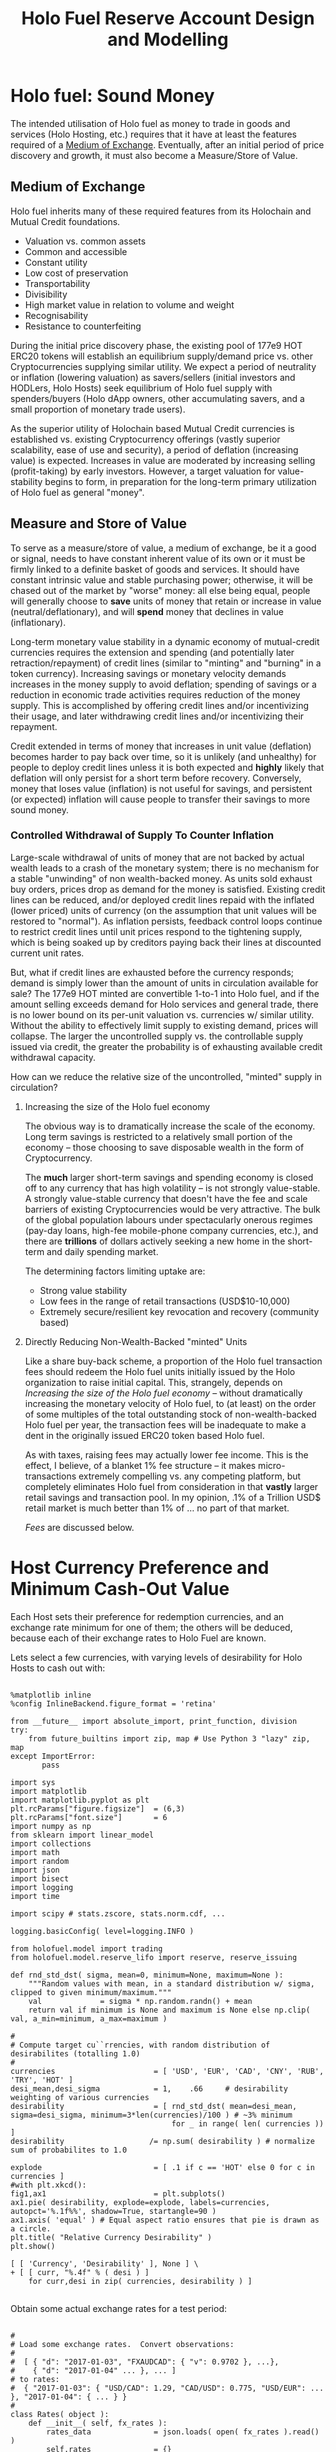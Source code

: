 #+TITLE: Holo Fuel Reserve Account Design and Modelling
#+STARTUP: org-startup-with-inline-images inlineimages
#+OPTIONS: ^:nil # Disable sub/superscripting with bare _; _{...} still works
#+LATEX_HEADER: \usepackage[margin=1.0in]{geometry}

\begin{abstract}

The Holo Reserves are a primary method of purchasing Holo Fuel for Hosting services, and is
available for Hosts only to redeem Holo Fuel for cash in various currencies.  Other Holo Fuel
account holders may buy via the Reserves, and may buy/sell via other exchanges, but the Reserve's
LIFO tranches are available only to Holo Fuel accounts associated with known Holo Hosts, and only
for Holo fuel earned for hosting services.

Holo Fuel credits redeemable on Reserves for Hosting are purchased at a certain cost, and later redeemed
for that same amount by Hosts after these services are delivered.  Therefore, the purchase price must
be palatable for redemption later by at least some Hosts.  Of course, Holo dApp Owners are free to
purchase Holo Fuel on exchanges at lower prices, and Hosts can also cash out via exchanges at
market prices.

The Holo Fuel to currency sale price is also controlled to adjust net currency in/outflows, both to
adjust for changes in relative currency valuation, and to balance the proportion of Reserves in
each currency to match the desired Host cash-out currencies.

Models are proposed to implement a sound foundation of wealth in terms of Holo Hosting services,
savings balances, and healthy monetary velocity in trade transactions for goods and services.  Early
steady deflation (increase in Holo fuel unit value in real terms) will be managed as the scale and
velocity of the Holo fuel economy increases, leading ultimately to an engineered equilibrium value
stability plateau where Holo fuel becomes extremely useful as general "money".

\end{abstract}

* Holo fuel: Sound Money

  The intended utilisation of Holo fuel as money to trade in goods and services (Holo Hosting, etc.)
  requires that it have at least the features required of a [[https://en.wikipedia.org/wiki/Medium_of_exchange][Medium of Exchange]].  Eventually, after
  an initial period of price discovery and growth, it must also become a Measure/Store of Value.

** Medium of Exchange

  Holo fuel inherits many of these required features from its Holochain and Mutual Credit foundations.

  - Valuation vs. common assets
  - Common and accessible
  - Constant utility
  - Low cost of preservation
  - Transportability
  - Divisibility
  - High market value in relation to volume and weight
  - Recognisability
  - Resistance to counterfeiting
    
  During the initial price discovery phase, the existing pool of 177e9 HOT ERC20 tokens will
  establish an equilibrium supply/demand price vs. other Cryptocurrencies supplying similar utility.
  We expect a period of neutrality or inflation (lowering valuation) as savers/sellers (initial
  investors and HODLers, Holo Hosts) seek equilibrium of Holo fuel supply with spenders/buyers (Holo
  dApp owners, other accumulating savers, and a small proportion of monetary trade users).

  As the superior utility of Holochain based Mutual Credit currencies is established vs. existing
  Cryptocurrency offerings (vastly superior scalability, ease of use and security), a period of
  deflation (increasing value) is expected.  Increases in value are moderated by increasing selling
  (profit-taking) by early investors.  However, a target valuation for value-stability begins to
  form, in preparation for the long-term primary utilization of Holo fuel as general "money".

** Measure and Store of Value

  To serve as a measure/store of value, a medium of exchange, be it a good or signal, needs to have
  constant inherent value of its own or it must be firmly linked to a definite basket of goods and
  services.  It should have constant intrinsic value and stable purchasing power; otherwise, it will
  be chased out of the market by "worse" money: all else being equal, people will generally choose
  to *save* units of money that retain or increase in value (neutral/deflationary), and will *spend*
  money that declines in value (inflationary).

  Long-term monetary value stability in a dynamic economy of mutual-credit currencies requires the
  extension and spending (and potentially later retraction/repayment) of credit lines (similar to
  "minting" and "burning" in a token currency).  Increasing savings or monetary velocity demands
  increases in the money supply to avoid deflation; spending of savings or a reduction in economic
  trade activities requires reduction of the money supply.  This is accomplished by offering credit
  lines and/or incentivizing their usage, and later withdrawing credit lines and/or incentivizing
  their repayment.

  Credit extended in terms of money that increases in unit value (deflation) becomes harder to pay
  back over time, so it is unlikely (and unhealthy) for people to deploy credit lines unless it is
  both expected and *highly* likely that deflation will only persist for a short term before
  recovery.  Conversely, money that loses value (inflation) is not useful for savings, and
  persistent (or expected) inflation will cause people to transfer their savings to more sound
  money.

*** Controlled Withdrawal of Supply To Counter Inflation

    Large-scale withdrawal of units of money that are not backed by actual wealth leads to a crash of
    the monetary system; there is no mechanism for a stable "unwinding" of non wealth-backed money.
    As units sold exhaust buy orders, prices drop as demand for the money is satisfied.  Existing
    credit lines can be reduced, and/or deployed credit lines repaid with the inflated (lower priced)
    units of currency (on the assumption that unit values will be restored to "normal").  As inflation
    persists, feedback control loops continue to restrict credit lines until unit prices respond to
    the tightening supply, which is being soaked up by creditors paying back their lines at discounted
    current unit rates.
    
    But, what if credit lines are exhausted before the currency responds; demand is simply lower than
    the amount of units in circulation available for sale?  The 177e9 HOT minted are convertible
    1-to-1 into Holo fuel, and if the amount selling exceeds demand for Holo services and general
    trade, there is no lower bound on its per-unit valuation vs. currencies w/ similar utility.
    Without the ability to effectively limit supply to existing demand, prices will collapse.  The
    larger the uncontrolled supply vs. the controllable supply issued via credit, the greater the
    probability is of exhausting available credit withdrawal capacity.
    
    How can we reduce the relative size of the uncontrolled, "minted" supply in circulation?

**** Increasing the size of the Holo fuel economy

     The obvious way is to dramatically increase the scale of the economy.  Long term savings is
     restricted to a relatively small portion of the economy -- those choosing to save disposable
     wealth in the form of Cryptocurrency.
     
     The *much* larger short-term savings and spending economy is closed off to any currency that
     has high volatility -- is not strongly value-stable.  A strongly value-stable currency that
     doesn't have the fee and scale barriers of existing Cryptocurrencies would be very attractive.
     The bulk of the global population labours under spectacularly onerous regimes (pay-day loans,
     high-fee mobile-phone company currencies, etc.), and there are *trillions* of dollars actively
     seeking a new home in the short-term and daily spending market.

     The determining factors limiting uptake are:
     - Strong value stability
     - Low fees in the range of retail transactions (USD$10-10,000)
     - Extremely secure/resilient key revocation and recovery (community based)

**** Directly Reducing Non-Wealth-Backed "minted" Units

     Like a share buy-back scheme, a proportion of the Holo fuel transaction fees should redeem the
     Holo fuel units initially issued by the Holo organization to raise initial capital.  This,
     strangely, depends on [[Increasing the size of the Holo fuel economy]] -- without dramatically
     increasing the monetary velocity of Holo fuel, to (at least) on the order of some multiples of
     the total outstanding stock of non-wealth-backed Holo fuel per year, the transaction fees will
     be inadequate to make a dent in the originally issued ERC20 token based Holo fuel.

     As with taxes, raising fees may actually lower fee income.  This is the effect, I believe, of a
     blanket 1% fee structure -- it makes micro-transactions extremely compelling vs. any competing
     platform, but completely eliminates Holo fuel from consideration in that *vastly* larger retail
     savings and transaction pool.  In my opinion, .1% of a Trillion USD$ retail market is much
     better than 1% of ... no part of that market.

     [[Fees][Fees]] are discussed below.

* Host Currency Preference and Minimum Cash-Out Value

  Each Host sets their preference for redemption currencies, and an exchange rate minimum for
  one of them; the others will be deduced, because each of their exchange rates to Holo Fuel
  are known.

  Lets select a few currencies, with varying levels of desirability for Holo Hosts to cash out with:

  #+LATEX: {\scriptsize
  #+BEGIN_SRC ipython :session :file images/currency-pie.png :exports both :results raw drawer

%matplotlib inline
%config InlineBackend.figure_format = 'retina'

from __future__ import absolute_import, print_function, division
try:
    from future_builtins import zip, map # Use Python 3 "lazy" zip, map
except ImportError:
       pass

import sys
import matplotlib
import matplotlib.pyplot as plt
plt.rcParams["figure.figsize"]  = (6,3)
plt.rcParams["font.size"]       = 6
import numpy as np
from sklearn import linear_model
import collections
import math
import random
import json
import bisect
import logging
import time

import scipy # stats.zscore, stats.norm.cdf, ...

logging.basicConfig( level=logging.INFO )

from holofuel.model import trading
from holofuel.model.reserve_lifo import reserve, reserve_issuing

def rnd_std_dst( sigma, mean=0, minimum=None, maximum=None ):
    """Random values with mean, in a standard distribution w/ sigma, clipped to given minimum/maximum."""
    val             = sigma * np.random.randn() + mean
    return val if minimum is None and maximum is None else np.clip( val, a_min=minimum, a_max=maximum )

# 
# Compute target cu``rrencies, with random distribution of desirabilites (totalling 1.0)
# 
currencies                      = [ 'USD', 'EUR', 'CAD', 'CNY', 'RUB', 'TRY', 'HOT' ]
desi_mean,desi_sigma            = 1,    .66     # desirability weighting of various currencies
desirability                    = [ rnd_std_dst( mean=desi_mean, sigma=desi_sigma, minimum=3*len(currencies)/100 ) # ~3% minimum
                                    for _ in range( len( currencies )) ]
desirability                   /= np.sum( desirability ) # normalize sum of probabilites to 1.0

explode                         = [ .1 if c == 'HOT' else 0 for c in currencies ]
#with plt.xkcd():
fig1,ax1                        = plt.subplots()
ax1.pie( desirability, explode=explode, labels=currencies, autopct='%.1f%%', shadow=True, startangle=90 )
ax1.axis( 'equal' ) # Equal aspect ratio ensures that pie is drawn as a circle.
plt.title( "Relative Currency Desirability" )
plt.show()

[ [ 'Currency', 'Desirability' ], None ] \
+ [ [ curr, "%.4f" % ( desi ) ]
    for curr,desi in zip( currencies, desirability ) ]

  #+END_SRC
  #+RESULTS:
  :RESULTS:
  [[file:images/currency-pie.png]]
  :END:
  #+LATEX: }

  Obtain some actual exchange rates for a test period:

  #+LATEX: {\scriptsize
  #+BEGIN_SRC ipython :session :exports both :results raw drawer

# 
# Load some exchange rates.  Convert observations:
#  
#  [ { "d": "2017-01-03", "FXAUDCAD": { "v": 0.9702 }, ...},
#    { "d": "2017-01-04" ... }, ... ]
# to rates:
#  { "2017-01-03": { "USD/CAD": 1.29, "CAD/USD": 0.775, "USD/EUR": ... }, "2017-01-04": { ... } }
# 
class Rates( object ):
    def __init__( self, fx_rates ):
        rates_data              = json.loads( open( fx_rates ).read() )
        self.rates              = {}
        for rec in rates_data['observations']: 
            d = self.rates[rec["d"]] \
                                = {}
            for c1 in currencies:
                if c1 != 'CAD' and 'FX'+c1+'CAD' not in rec:
                    continue
                for c2 in set( currencies ) - set([c1]):
                    if c2 != 'CAD' and 'FX'+c2+'CAD' not in rec:
                        continue
                    tocad       = 1 if c1 == 'CAD' else rec['FX'+c1+'CAD']['v'] # eg. FXUSDCAD: 1.3
                    frcad       = 1 if c2 == 'CAD' else rec['FX'+c2+'CAD']['v'] # eg. FXEURCAD: 1.47
                    d[c1+'/'+c2]= tocad / frcad                                 # ==>  USD/EUR: 0.884
        self.days               = sorted( self.rates.keys() )
        #print( json.dumps( rates[self.days[0]], indent=4 ))

    def exchange( self, day, fr, to ): # "2017-01-17", 'EUR', 'USD'
        """Finds the exchange rate for a day near to the given YYYY-MM-DD"""
        if fr == to:
            return 1.0
        i                       = bisect.bisect_left( self.days, day )
        if i >= len( self.days ):
            i                  -= 1
        #print( json.dumps( self.rates[self.days[i]], indent=4 ))
        try:
            return self.rates[self.days[i]][fr+'/'+to]
        except:
            return math.nan

rates                           = Rates( "static/data/FX_RATES_DAILY-sd-2017-01-03.json" )

[ [ 'Day', 'From', 'To', 'Exchange' ],  None ] \
+ [ [ d, fr, to, "%5.3f" % ( rates.exchange( d, fr, to ) ) ]
    for d in [ '2017-01-04', '2018-09-20' ]
    for fr,to in [['EUR','USD'],['USD','EUR'],['CAD','EUR'],['CAD','USD']] ]

  #+END_SRC
  #+RESULTS:
  :RESULTS:
  |        Day | From | To  | Exchange |
  |------------+------+-----+----------|
  | 2017-01-04 | EUR  | USD |    1.046 |
  | 2017-01-04 | USD  | EUR |    0.956 |
  | 2017-01-04 | CAD  | EUR |    0.718 |
  | 2017-01-04 | CAD  | USD |    0.751 |
  | 2018-09-20 | EUR  | USD |    1.176 |
  | 2018-09-20 | USD  | EUR |    0.850 |
  | 2018-09-20 | CAD  | EUR |    0.659 |
  | 2018-09-20 | CAD  | USD |    0.775 |
  :END:
  #+LATEX: }

  Each Host can specify 0 or more preferred redemption currencies and rates.  Only 1 target Fiat
  currency rate is allowed, because the exchange rates between currencies are deduced by the
  inflow/outflow equilibrium through the Reserve accounts.  Until HOT floats, no exchange rate is
  supported; it is fixed at 1 HOT == 1 Holo Fuel.

  #+LATEX: {\scriptsize
  #+BEGIN_SRC ipython :session :exports both :results raw drawer

class Host( trading.agent ):

    capacity_multiplier		= 1				# change to alter all Host's .cores/.capacity

    def __init__( self, redemption,
            quanta = 1 * trading.hour,
	    cores = 1000,					# Represents this many host-cores
	    capacity_mean = 1.0, capacity_sigma = 0.2,		# 'holo' host-month capacity
            **kwds ):
        """Support 0 or 1 specified exchange rate, deducing all others.  Filter out currencies not desired
        (target rate is Falsey). 

        redemption: {
            "CAD": .50,
            "USD": True,
            "CNY": False, # Filtered out
            "EUR": True,
            "HOT": True
        }

        """
        super( Host, self ).__init__( quanta=quanta, **kwds )
        self.redemption         = { c: redemption[c]
                                    for c in redemption
                                    if redemption[c] }

        assert 0 <= sum( type( r ) in (int,float) for c,r in self.redemption.items() ) <= 1, \
            "A maximum of one target redemption is allowed; %s supplied" % (
                ', '.join( '%s: %f' % ( c, r )
                           for c,r in self.redemption.items()
                           if type( r ) in (int,float) ))

        self._cores		= cores
        self.capacity_mean	= capacity_mean
	self.capacity_sigma	= capacity_sigma
        self._capacity		= rnd_std_dst( mean=self.capacity_mean, sigma=self.capacity_sigma, minimum=0 )

    @property
    def capacity( self ):
        return self._capacity * self.capacity_multiplier

    @property
    def cores( self ):
        return self._cores * self.capacity_multiplier

    def redemption_rate( self, day, curr ):
        """Computes the target redemption rate in the specified currency, or Falsey (0/None/False) if not
        desired.  If a currency is desired, but no minimum cash-out rate is specified (indicating
        that "market" rates are desired), returns True."""
        if curr not in self.redemption:
            return False
        if curr == 'HOT':
            return 1.0
        # find a specified currency w/ a minimum rate specified
        for curr_exch,rate_min in self.redemption.items():
            if type( rate_min ) is not bool: # could be int,float, a numpy type
                # An exchange rate minimum was specified!  Compute the target currency's rate vs. that
                # rate using that day's (in "YYYY-MM-DD") exchange rate.  For example, if the exch ==
                # 'USD' and the target is (say) rate == 0.50, and we're asking for 'CAD' and the day's
                # exchange rate is 1.29, we'll return 0.50 * 1.20 == 0.645
                rate_exch               = rates.exchange( day, fr=curr_exch, to=curr )
                rate_redeem             = rate_min * rate_exch
                if math.isnan( rate_exch ) or math.isnan( rate_redeem ):
                    print( "For %s on %s, minimum: %s, %s/%s exchange rate: %s" % (
                        curr, day, rate_min, curr_exch, curr, rate_exch ))
                return rate_redeem
        # No target currency w/ minimum rate: "market" rates are desired
        return True

# 
# Compute a number of Host w/ varying numbers of desired currencies and target exchange rates
# 
host_count                      = 25
rate_mean,rate_sigma            = 0.50, 0.25    # variance in minimum rates of exchange (CAD)
curr_mean,curr_sigma            = 3,    2       # number of currencies selected
hosts                           = []

for h in range( host_count ):
    # select between 0 and all currencies as candidates for redemption, with the random choice of each
    # currency weighted by its relative desirability
    curr_cnt                    = max( 0, min( len( currencies ), int( rnd_std_dst( mean=curr_mean, sigma=curr_sigma ))))
    redemption                  = { curr: True 
                                    for curr in np.random.choice( a=currencies, size=curr_cnt, replace=False, p=desirability ) }
    # Choose an exchange rate for one Fiat currency (in CAD$ terms) 
    fiat                        = set( redemption ) - set( [ 'HOT' ] )
    rate_num                    = 1
    rate_cad                    = rnd_std_dst( mean=rate_mean, sigma=rate_sigma, minimum=0 ) # may be 0 ==> no desired rate ("market")

    if fiat and rate_cad:
        for curr in np.random.choice( a=list( fiat ), size=min( rate_num, len( fiat )), replace=False ):
            redemption[curr]    = rate_cad * rates.exchange( rates.days[0], 'CAD', curr )
    hosts.append( Host( identity = "Host {}".format( h ), redemption = redemption ))
    print( "CAD exch: %6.4f, target Fiat %r == %r %s; Holdings: %r" % (
        rate_cad, fiat, hosts[-1].redemption, "" if rate_cad else "==> market rates",
	hosts[-1].assets ))


# 
# See if we can recover a median, mean and std.dev. for each cash-out currency.
# 
def currency_statistics( hosts, day, curr ):
    """For a currency 'curr' on a day, compute the Hosts desiring that currency, and the statistical
    distribution of their cash-out minimum.

    """
    curr_stats                  = {}
    # Ignore bad, Falsey (False/0 == not desired), or -'ve (invalid) exchange rates
    sel                         = []
    for h in hosts:
        r                       = h.redemption_rate( day, curr )
        if not math.isnan( r ) and r and r > 0:
            sel.append( r )
    if not sel:
        return curr_stats # leave empty (Falsey) if no cash-out currencies selected
    curr_stats['selected']      = sel # contains desired exch. rate, or True (for "market")
    curr_stats['minimums']      = sorted( x for x in sel if type( x ) is not bool )
    mins_cnt                    = len( curr_stats['minimums'] )
    curr_stats['median']        = curr_stats['minimums'][mins_cnt // 2] if mins_cnt else None
    curr_stats['mean']          = np.mean( curr_stats['minimums'] ) if mins_cnt else None
    curr_stats['sd']            = np.std( curr_stats['minimums'] ) if mins_cnt else None
    return curr_stats

stats                           = {}
for curr in currencies:
    stats[curr]                 = currency_statistics( hosts, rates.days[0], curr )
    #print( curr + ': ' + ', '.join( "%7.4f" % r for r in stats[curr]['minimums'] ))

[ [ '', '', '%r/ea +/-%r' % ( curr_mean, curr_sigma ), 'Rate' ],
  [ 'Currency', '% Weight', '% Selected', 'Mean', 'Median', 'Std.Dev' ],
  None ] \
+ [ [ curr, 
      "%.1f" % ( desi * 100 ),   
      len( stats[curr]['minimums'] ) * 100.0 / host_count,
      "%.4f" % ( stats[curr]['mean'] or 0 ), 
      "%.4f" % ( stats[curr]['median'] or 0 ),
      "%.4f" % ( stats[curr]['sd'] or 0 ) ]
    for curr,desi in zip( currencies, desirability ) ]

  #+END_SRC
  #+RESULTS:
  :RESULTS:
  |          |          |  3/ea +/-2 |    Rate |         |         |
  | Currency | % Weight | % Selected |    Mean |  Median | Std.Dev |
  |----------+----------+------------+---------+---------+---------|
  | USD      |     15.2 |       40.0 |  0.4028 |  0.4573 |  0.1303 |
  | EUR      |     26.2 |       52.0 |  0.3683 |  0.4123 |  0.1488 |
  | CAD      |     23.1 |       68.0 |  0.5260 |  0.5761 |  0.1952 |
  | CNY      |      4.9 |       32.0 |  3.0453 |  3.3657 |  1.0281 |
  | RUB      |      4.9 |       12.0 | 14.1754 | 15.0029 |  4.5034 |
  | TRY      |     20.7 |       64.0 |  1.3455 |  1.5028 |  0.4430 |
  | HOT      |      4.9 |       12.0 |  1.0000 |  1.0000 |  0.0000 |
  :END:
  #+LATEX: }


** Host Auto-pilot Pricing

   A Host can specify rates to charge for its various computational resources, in Holo Fuel, or it
   can set "auto-pilot" pricing.  The lower the pricing, the higher the expected utilization of the
   resource vs. the median Host.

   Each Host competes for traffic against other Hosts serving the same Holochain hApp.  From time to
   time, the Holo service polls the Hosts capable of serving an hApp, and groups them into tranches
   of comparable quality based on price.  A proportion of the hApp's traffic will be assigned to
   each tranche; more to lower-priced tranches, less to the more costly.

   Thus, over time the Hosts' pricing decisions will be reflected in the average utilization for the
   resource.  This could be computed over days, not hours, to account for cyclical (day/night)
   shifts in utilization.  Or, it could be computed on a shorter cycle such as every 10 minutes, to
   allow the auto-pilot to be used to adjust utilization more promptly.

   To support real-time utilization modulation, for example increasing the price of Network
   bandwidth to reduce utilization when the owner is using a streaming video services like Netflix,
   would also require the Holo system supporting the hApp to poll its Host resources for
   pricing more rapidly; at the Nyquist rate; 2x the frequency of change of the signal.

   Each Host sets its own pricing using its own resource utilization PID loop.  These new prices
   must be scanned from public DHT entries at 2x the rate at which the Holo system wishes to respond
   to Host rate changes.  Previous Host resource pricing persists until it is scanned and
   re-tranched w/ its new pricing.  A cycle of minutes may not be inappropriate for this, and may
   also be considered part of the Host "liveness" testing.

*** Increasing hApp Hosting Prices Attracts New Hosts

    As a Host wishing to maximize revenue per unit of Compute, I want to host hApps that pay well.
    Each Holo hApp knows what its median and average hosting utilization and prices have been across
    all resources, and this information is published; both facts are necessary to intelligently
    select hApps that fit the desired resource and income profile of the Host.

    Hosts will survey the hApps available from time to time, disabling and eventually ejecting
    low-paying (probably over-provisioned) hApps in favour of higher-paying (possibly
    under-provisioned) ones.  This eventually frees up the storage and other resources used by the
    old hApp; once the Host is no longer represented in the hApps tranches, it can power down and
    delete the hApps' resources.

    Each hApp uses various resources (eg. Network bandwidth, CPU power, RAM, Storage) at differing
    rates.  One or more hApps will be ejected only if the replacement hApp(s) fill all of the
    available Host resources more profitably than the old set.

    Equilibrium is reached when hApps are provisioned across the Hosting network with all Hosts'
    resource utilization more or less level (eg. a High CPU Low Storage hApp, next to a Low CPU High
    Storage hApp), and the median resource cost more or less equal for each hApp, proportional to
    its average utilization.  For example, given two roughly equivalent hApps, one with 100x more
    client utilization than the other; the Holo Host pricing system should ensure that roughly 100x
    more Hosts are hosting the hApp, and that the aggregate Hosting costs to the larger hApp owner
    are about 100x the costs of the lesser hApp.

*** hApp/Host Auto-pilot Feedback

    If an hApp owner is aware of cyclicality or spikes in its utilization (eg. just before launching
    an advertising campaign), the owner can even pre-allocate increased resources by temporarily
    increasing its own hApp Holo service auto-pilot pricing to a higher tier.  This increases the
    amount it is willing to pay for hosting, putting it into contention for installation by Hosts
    with "hi" (premium) auto-pilot pricing.  When the spike actually hits, the hApp owner can
    restore its own pricing auto-pilot to the normal tier, letting regular Holo price-based
    levelling distribute the hApp appropriately for the new load.
    
** Modelling Holo hApp/Host Auto-pilot Pricing

   The goal of Holo hApp and Host Auto-pilot pricing is to allow both hApp owners and Hosts to
   achieve equilibrium pricing within a budget they can afford.

   Holo hApp owners have clients to serve, and require Host resources within a certain budget.
   Hosts have resources to sell, and want to make the most money by hosting the hApps paying the
   most for those resources.

*** Holo hApp Host Tranching

    A core tenet of Holochain applications is that their state is stored privately in a local chain,
    and publicly in an eventually consistent DHT.  So, in theory, any "read only" client request
    accessing public data can be served by any Host.  The application using Holochain must be
    resilient to the eventually consistent nature of the underlying datastore.  Much of Holo's
    activity will, however, be the establishment of Holochain proxy instances, which are capable of
    storing/updating a local chain on behalf of a (web-based) user (the identity's signing keys are
    held by the client; communication encryption keys are held by the proxies).

    The Hosts to provide these services are chosen pseudorandomly from pools of Hosts of like
    performance and cost, called tranches.  The probability of getting any Host is proportional to
    its desirability (cheapest highest performing hosts first).  In aggregate, the average price
    paid per request is intended to be near the "median" price/performance; a mix of high/low priced
    and high/low performing Hosts is used.  The tranches are dynamically updated based on analysis
    of the actual request performance and current Host pricing.  The mix of Hosts used to service
    requests is adjusted dynamically based on the hApp owner's current Hosting cost targets; a hApp
    currently targeting below-market *discount* Hosting costs will get a mixture of Hosts averaging
    that lower target cost (ie. few *premium* priced Hosts, more *discount* and *market* priced
    Hosts.)

    Each set of tranches is an N-dimensional grid of buckets, with axes denominated in the various
    ratings for the feature.  The 'holo' commodity is simple; a single axis based on transaction
    response time, as computed by Holo's interfaces on the Host.  These buckets are at standard
    deviation boundaries in the measured data, which is assumed to be more or less normally
    distributed.

    #+CAPTION: Standard Deviation
    #+NAME: Standard Deviation
    [[./images/normal-distribution-large.png]]

    The 5 buckets on the "performance" axis contain Hosts which fall in the standard deviation
    groups vs. the median response time.  The 5 buckets on the Holo Host "pricing" axis are selected
    by each Hosts' dynamically adjusted pricing.  The lowest performing $<-2\sigma$ (*bulk* 2%) are
    not used for serving real-time requests, until their response times to bulk requests moves them
    out of the =lo lo= group.  The 2% *peak* nodes can be reserved for the most performance sensitive
    requests (eg. CDN like activities).  The lowest priced 2% of Hosts are reserved for qualifying
    "charity" hApps (eg. Wikipedia-likes, etc.), and the highest priced 2% of Hosts are eliminated
    from consideration; these Hosts would skew the pricing to wildly to include in the tranche
    (eg. manually-priced Hosts demanding USD$1m per unit of resources)

 | Performance >> |                           | 2% bulk          | 28% slow                 | 40% median                | 28% fast                 | 2% peak     |
 | v Price v      | Std.Dev.                  | $<-2\sigma$      | $-2\sigma$ - $-.5\sigma$ | $-.5\sigma$ - $+.5\sigma$ | $+.5\sigma$ - $+2\sigma$ | $>+2\sigma$ |
 |----------------+---------------------------+------------------+--------------------------+---------------------------+--------------------------+-------------|
 | 2% free        | $<-2\sigma$               | ?                |                          |                           |                          |             |
 | 28% discount   | $-2\sigma$ - $-.5\sigma$  | "background"     | some requests            | most requests             | some requests            | CDN, web    |
 | 40% market     | $-.5\sigma$ - $+.5\sigma$ | API requests     |                          | some requests             |                          | proxies,    |
 | 28% premium    | $+.5\sigma$ - $+2\sigma$  | (none; ignored?) | very few                 | few request               | very few                 | relay, etc. |
 | 2% over        | $>+2\sigma$               | ?                |                          |                           |                          |             |

    This arrangement leads to a cooperative feedback loop, allowing both Holo hApps and Hosts to
    dynamically adjust their pricing:

    - A *premium* Host modulates its prices to keep its utilization in a low band, a *discount* Host
      does so to keep its utilization high.  This causes the Holo hApp administration DNA to collect
      this information from time to time recompute price statistics and standard deviations, and
      move it directly between *discount*, ..., *premium* tranches in its performance band.
      - Eventually (as its performance reflects its changed utilization), the Holo hApp manager will
        also migrate it between *bulk*, *slow*, *median*, *fast* and *peak* performance tranches.
    - A *discount* hApp adjusts its cost targets to keep its performance in the lower acceptable
      range, the *premium* hApp adjusts to keep performance in the higher end of the band.  It
      selects random Hosts from various tranches with varying probabilites to achieve its target
      average Hosting cost.
      - If costs escalate due to overall increasing Hosting costs, its pool of credit supports less
        runtime.  The owner should be informed that they may want to drop to a lower cost target
        (eg. from *market* to *discount*) to stretch out its hosting account, or put more money in.

    Overall, the process of deploying an hApp:

    - Holo Host installs the hApp, identifies itself to the hApp manager
    - hApp Manager adds it to the lowest performing (probably cheapest) tranche in each resource category
    - Holo begins sending requests, collecting signed service logs
    - The Host performance tranches are recomputed based on service log resource utilization and response timing
      - Each service response carries the total used Hosts wall-clock duration (units of Holo) and
        CPU seconds, plus the total (hourly exponential moving average) Storage, RAM and Network
        utilization and total wall-clock duration of requests served. This allows us to assign a fraction of
        the total hApp resource utilization to this request, and deduce a price
      - The cost tranche boundaries are recomputed from the latest set of new Host pricing data
        collected from ongoing DHT scans of all Hosts, and the Hosts are distributed into their new
        tranches on the cost axis.
    - Prices paid per avg. request increase as Hosts move to higher cost tranches, and/or the standard
      deviation "boundaries" change and the average price in the target tranches increases.
      - The hApp manager warns the owner of significant changes in hosting costs, so they can adjust
        their preferred cost settings.

*** Variables Affecting Client, hApp, Host and Reserve Interaction

    We will simulate a tranche of Hosts selling Holo hosting by the hour.  A certain amount of Holo
    fuel is defined as purchasing a defined basket of the median Holo computational commodities and
    capabilities required to host a small hApp for 1 month.

    The value of Holo fuel in terms of both its defined commodity basket, and its exchange rate to
    other currencies is going to float to begin with.  In addition, its USD$/fuel bid/ask on the
    Reserve will also fluctuate, within bounds set by the Hosts in the cash-out prices and
    preferences.

    So, what determines the value of a unit of Holo fuel?  Existing cryptocurrencies have little to
    offer except for Utility vs. existing Fiat currencies, and have acquired a market value of about
    USD$224 billion.  Something is attractive about the Holo fuel story, and it is already ranked
    about the 50th of all available cryptocurrencies, and 3rd in buy vs. sell interest.  What
    factors influence its long term valuation, and what can we do to control them?

**** Security

     Without security, nothing else matters.  The Holo DPKI approach is compelling vs. existing "Wallets".

     - Aggregation of multiple accounts under a single identity
     - Key revocation/replacement
     - Recovery from a quorum of secrets distributed to trusted parties or secured separately

**** Utility

     Unless there is significant improved Utility vs. existing Fiat/Cryptocurrency options, there is
     little incentive to use Holo fuel.
     
     - Scalability, essentially without bound.
     - Capability to implement full featured distributed applications vs. simple smart contracts

**** Fees

     If fees are high vs. even inferior existing options, uptake will be limited.  Since Holo fuel
     has no scalability limits and little centralized overhead, there is little actual
     per-transaction infrastructure cost, at scale.  The fees should be maximized, however, to allow
     funding of expansion to supplant inferior currencies and maximize human benefit.  What fee
     structure is likely to maximize short- and long-term fee income?

     - A 1% fee for microtransactions is excellent, and completely out of reach for competing system
     - For larger transactions, it is wildly overpriced vs. all competing services (except credit
       cards, pay-day loans, etc.)
     - For inter-account transfers, it eliminates essentially all account maintenance activities
       (eg. banking)

     Capping transaction fees and a sliding scale would address these issues.  These should be tuned
     over time to maximize income and remain competitive:

     |  Fee | Tx Size       | Cap        | Transaction Type                                |
     |------+---------------+------------+-------------------------------------------------|
     |   0% | all           | 0          | Transfers between accounts within DPKI identity |
     |   1% | < ~USD$10     | ~USD$0.01  | Microtransaction and small retail               |
     |  .1% | < ~USD$10,000 | ~USD$1     | Typical consumer retail transactions            |
     | .01% | >=~USD$10,000 | ~USD$1,000 | Large transactions                              |

     Existing Fiat payment systems (eg. Credit/Debit cards, cheques, bank accounts, etc.) and global
     consensus Cryptocurrency systems cannot do microtransactions or small retail at all, let alone
     at a competitive cost.  Gaining access to the *huge* microtransaction and small retail space is
     critical to the uptake of Holo fuel, and capping the fees at ~USD$0.01 (1 cent) the Holo fuel
     equivalent of < ~USD$10.00 purchases will be acceptable, and will cover the vast majority of
     transactions.  The only transactions that will produce reduced Holo system fees are those
     between ~USD$1.00-10.00.  Instead of the USD$.10 fee, we Holo would earn USD$0.01.
     These transactions are in the gray area where existing Cryptocurrencies have similar fees on
     this scale of transactions; this cap would establish Holo fuel as a clear winner against
     existing Cryptocurrencies, and every Fiat currency payment processing system.

     Transactions between ~USD$10-$10,000.00 are the bulk of normal consumer retail
     transactions.  Most importantly, these are the short-term savings stock and day-to-day retail
     flow of money; by far the largest pool of savings and monetary velocity.

     A fee of 1% on these purchases would be considered onerous vs. virtually any other payment
     system.  Presently, retailers do bear significant losses due to fees on these transactions in
     Fiat currencies -- but this is largely hidden from consumers by contractually enforced (and
     craftily mandated) bundling of these fees into overall retail sales overheads.

     This is also the range where existing cryptocurrencies excel; the fees are much lower than for
     Fiat systems.  For Holo fuel, consumers would not be happy paying a USD$10 direct fee (1%) on a
     USD$1,000 bicycle, or an extra USD$100 on a used car purchase, and it materially would affect
     usage of Holo fuel for general retail purchases of all sizes.  By limiting the fees at .1% on
     USD$10-$1,000 (fees of USD$0.01-$1.00), and capping USD$1,000-$10,000 to a max. USD$1.00 fee,
     the fee ceases to be a negative psychological factor in these purchases; Holo fuel will be the
     lowest cost option available for retail level savings and transactions.
     
     The losses due to this fee/cap are likely to be negligible, since Holo fuel would not have been
     competitive for these transactions anyway, and would not likely have been used.  Now, Holo
     gains additional revenue that it would not have otherwise earned, even though the rate is lower
     than for micro/small transactions.

     For large transactions, once again cryptocurrency excels.  However, businesses would likely
     find a .1% fee on *all* their earnings significant; A business that earns USD$1,000,000/yr
     would bear an additional USD$1,000 expense due to accepting Holo fuel.  This would be
     noticeable to accountants and business owners, and would affect uptake negatively.  By limiting
     this to .01% and capping fees at USD$1,000, the fees on USD$10,000-10,000,000 would be
     USD$1-1,000 on large transactions; roughly the cost in annual fees for a business bank account.
     This would ameliorate any objections to Holo fuel uptake at the boardroom level.  Once again, a
     1% or .1% fee would be a non-starter, so any losses in fee income to Holo are imaginary.

     Finally, since Holo fuel and the Holo Reserve ecosystem need to be able to identify accounts
     belonging to Holo Host DPKI identities in order to authorize access to Reserves, the
     infrastructure must be built to identify that accounts are "related" to eachother under the
     same identity.  Paying fees on transfers between accounts should be eliminated, in order to
     remove any psychological barriers to uptake resulting from seemingly unnecessary fees being
     charged just to organize money between personal or business accounts.  Freeing up the Holo fuel
     users to feel good about organizing their funds is a critical determinant of uptake, and any
     perceived Holo fee losses once again are illusory; the money is going to eventually be spent,
     and would (otherwise) just sit uncomfortably in fewer accounts.

     In summary: 1% fees are fine, so long as caps and lower fee are established and larger
     transactions.  Holo can't earn *any* fees on transactions that never occur; and alienating all
     users of retail, business and large-scale transactions is a recipe for failure; Holo fuel will
     forever be relegated to microtransactions in the strictly limited economy of Holo, instead of
     taking its rightful place as a linchpin currency of trade and commerce.

**** Units circulating

     Currency units available to buy/sell in trades define the value of the currency, in terms of
     external benchmarks.  This is the sum of all units created by all credit lines (including the
     initial 177e9 HOT issued by Holo, plus all Reserves and other credit lines), minus the units
     kept in savings (positive balances and un-deployed credit lines).  Units of Holo fuel are
     circulated in trade for goods and services, on various Exchanges, etc..  Some holders of these
     units will be seeking to trade them on various Reserves.

     If there are 1M units of currency available on the market at an "ask" price of USD$1, and
     ~USD$1M of trade into the currency to execute, exactly 1M of units will be purchased by
     potential trade buyers, exchanged for the USD$1M of goods; the unit value of the currency is in
     equilibrium at an exchange rate of USD$1/unit.  On the other hand, if there are 1010101 units
     of currency available at an "ask" of USD$0.99, and 1 unit available at an "ask" of USD$1.00,
     then the trade buyer would purchase the 1010101 units to satisfy their USD$1M trade requirements,
     leaving the current "ask" price at USD$1.00; the currency is now in equilibrium at an exchange
     rate of USD$1.00/unit.

**** Units Issued by Credit

     Until the value of Holo fuel nears its value-stability target, it makes no financial sense for
     anyone to issue or use credit.  Unless you believe you can *deploy* the credit at a rate of
     return greater than the expected future deflation rate of the currency, you are going to lose
     money on the investment.  This is the inverse of the card Fiat currency holders are usually
     dealt: under inflation, it makes no sense to *save* in units of the currency, unless you know
     you can deploy the currency (eg. deposit at interest) at a rate of return the exceeds the
     inflation rate.

     So, until that point, while Holo fuel is floating and generally deflationary (trade in the
     currency is increasing over time), neither Holo (via Reserve issuance) nor the Hosts (via
     Credit lines) should issue Holo fuel.  Once the market value reaches the plateau where Hosts
     are willing to redeem their earned Holo fuel for various Fiat currencies, Holo Reserves can
     begin to sell Holo fuel at that price for Fiat, and simultaneously redeem Holo fuel for that
     Fiat currency, on a LIFO basis.  If Holo gets stuck with Fiat currency in the Reserve at a rate
     Hosts are no longer willing to accept, it may form a blockage to older an more desirably priced
     reserves; Holo also has the ability to access reserves in LIFO order, and redeem its own
     Transaction Fee Holo fuel income for these less desirably priced blocks of Fiat currency
     reserves.

     When target unit valuation is achieved, *so long as trade in the currency is still generally
     expanding*, Holo reserves can establish upper/lower bounds; for example (if the currency was
     pegged to USD$1), the Reserves could place a standing "ask" (sell) order at USD$1.01 per unit,
     and a "bid" at USD$0.99 per unit ('til its reserves were exhausted).  For every 1M units of
     currency issued at USD$1.01 during a deflationary period (eg. all circulating units sold,
     remaining units in savings), 1020202 units could be redeemed at USD$0.99, removing 20202 units
     from circulation during a subsequent period of inflation (eg. a HODLer decides to liquidate).

     The PID loop controlling the credit factor extended to Hosts on the NPV of their hosting
     services (or other wealth holders) would be tuned to actively control credit factor K between
     USD$1.01 and USD$0.99, increasing and decreasing the scale of the credit lines extended on the
     value of the attached wealth.  Some of these credit line holders would decide to establish
     "ask" (sell) orders for some of their credit line at say USD$1.009 and a "bid" at USD$0.991 (to
     beat the order place by the Holo Reserves).  They would have the authority to issue units of
     currency up to their credit limit during deflation (high currency prices).  In aggregate, all
     issuers would reflate the money supply; the PID loop would detect the flattening rate of change
     (Derivative term), pulling back on the credit factor K as the currency value nears its target
     value.  Later, during inflation (low currency prices), they would purchase the units back at a
     discount.

**** Units in Savings
     
     Units of currency not in circulation are held in savings, until the owners are presented with
     opportunities that are more compelling than holding the currency.  During deflation (expanding
     trade in the currency), units will be sold on a need basis, or when the risk of loss compels
     diversification.  After value stability, savings in a value-stable currency provide a safe
     haven for funds while seeking investment.  All of these scenarios remove units of currency from
     circulation, demanding issuance/withdrawal of credit to balance supply/demand for equilibrium
     valuation to be maintained.

**** Multiple Degrees of Freedom on Holo fuel Valuation

    Thus, there are 2 degrees of freedom that holders of Holo fuel need to mentally deal with, which
    are largely independent of eachother, and are influenced by separate factors.

    - The value of a unit of Holo fuel in compute resources (hours of computer time)
      - How much Holo fuel should I sell my Holo hosting services for?
        - Defined by the market value of the underlying Holo computation system 
    - The price of a unit of Holo fuel in various Fiat currencies (eg. exchange rate to USD$)
      - What will I earn when I sell that fuel on the Reserves or other exchanges?
        - Defined by what the market believes Holo fuel is "worth"; Utility + 

    Fixing the value-stability of Holo fuel is *independent* of the amount of compute resources the
    Host eventually redeems in Fiat currency; it doesn't matter if 1 month of compute resources is
    sold for 100 Holo fuel at a USD$1.00/Holofuel, or 10,000 Holo fuel at USD$0.01/Holofuel -- the
    Host earns USD$100 per month of compute.  The Holo fuel valuation in terms of compute resources
    could be maintained at an arbitrary value by limiting the inflow of Holo fuel into the core Holo
    ecosystem, without affecting the freedom of movement of its exchange rate with Fiat currencies.

    Removing this one degree of freedom from the Holo fuel system does *not* restrict the market's
    ability to price Holo hosting!  The market price (how many USD$ buys 1 Holo-month of hosting) is
    arrived at by the market reaching equilibrium.  What everyone *does* now, however, is how much 1
    Holo represents in terms of Holo hosting computational resources.  This allows Holo fuel to act
    both as a medium of exchange (which does not require value stability), *and* as a value
    reference (which *does* require stability in terms of some reference commodity basket.)  Both
    are required for Holo fuel to be used as general "money".  Uncontrolled large short-term swings
    in valuation will absolutely invalidate it for short-term retail savings/spending; the public
    cannot risk their day-to-day money's value, and businesses cannot bear the cost of re-pricing
    their inventory on a daily (or hourly) basis.

    Initially, Holo has guaranteed convertability 1-1 between HOT and Holo fuel.  Thus, there will
    be a large influx of HOT into the Holo system.  This will result in a potentially very large
    amount of liquid Holo fuel available to Hosts and Holo hApp owners, mapped onto a quite small
    pool of Host compute resources, if the primary utilization of Holo fuel is just buying and
    selling Holo compute.  However, if the HOT is not converted, and/or the Holo fuel created upon
    deposit of the HOT in the HOT/Holofuel Reserve account is used for arbitrary economic activity
    (savings, exchange for general goods and services), then the amount of Holo fuel used within the
    Holo ecosystem in exchange for Holo hosting may remain low, allowing us to begin
    issuing/withdrawing Holo fuel credit lines to control inflation/deflation.

    Thus, the size of the basket of compute resources that Holo fuel eventually settles on depends
    on the amount available for Holo hApp owners to purchase to buy Holo hosting.  If all HOT$177e9
    is available (nobody uses/saves it for anything else), and it starts at the current
    USD$0.001/Holo fuel, the total in circulation is worth USD$177,000,000.  To get 12 circulations
    of that Holo fuel per hear (Holo hApps and Hosts only saving about 1 month's worth), the compute
    infrastructure would have to be worth about USD$2.2 billion / year in sales -- about 1/6th the
    scale of Amazon AWS (which earned USD$3.3 billion in 2017 on USD$12.2 billion in sales).  Since
    Holo can be deployed on commodity hardware, but doesn't support commodity disk images (only
    Holochain applications), it is difficult to imagine that scale of compute happening in the short
    term.

    This is not the most likely scenario.  Holo fuel has *significant* benefits vis a vis existing
    cryptocurrencies.  These currencies have significant complexity, risk and scalability issues
    that limit uptake, which are solved by Holo fuel's Holochain underpinnings, and yet achieve high
    valuations based on utility alone.  *If* Holo addresses the high fee issues (eg. capped the 1%
    fee on all Spender transactions at the equivalent of USD$0.01, or 1 cent), then the uptake for
    non-Holo transactions could be essentially *unlimited*.  This would support the influx of wealth
    from other cryptocurrencies and Fiat deposits which could quickly approach USD$177,000,000,000
    (177 billion) in value.  The total market capitization of all cryptocurrencies is estimated at
    about USD$224 billion as of September 2018; roughly the value of the residential real estate in
    1 small city.
    
    Quenching deflation (decreasing commodity prices, increasing per-unit value) at a certain target
    unit value is simple, as long as enough people have attached enough wealth to the system: begin
    issuing Holo fuel credit against wealth (eg. the net present value of a Holo hosting service).
    Even if that target value is low (say, USD$0.01 or USD$1.77 billion, and if the Holo system
    generated USD$5.00 per core per month in revenue, the NPV of one year's worth of 1 core worth
    (USD$60) of hosting at a 10% discount rate is USD$54.55.  Estimating a credit factor of 50%,
    that results in USD$27.27 of credit extended per core. Extending approximately the same amount
    of credit as the valuation of the already issued tokens would require about 65 million cores of
    Holo Hosting power online; not immediately practical.

    But, value-stability in Holo fuel at a significant per-unit valuation requires much more than
    that.  The ability to also quench inflation (increasing commodity prices, lowering per-unit
    values) in Holo fuel requires that we be able to withdraw a large fraction of the circulating
    supply, by reducing credit lines.  If the existing Holo fuel credit created via issuance of
    credit against wealth is small vs. the total supply (as it could be at the start of the
    value-stable period with Holo fuel), and there was a significant reduction in Holo fuel
    financial activity or a large HODLer began dumping their savings, at least that amount of Holo
    fuel credit would need to be withdrawn.  To avoid significant reductions in each credit account,
    the total amount issued in credit has to be very large vs. the amount of Holo fuel that needs to
    be withdrawn. So, total credit issued needs to be several multiples of the amount in circulation
    *not* created through credit lines (eg. that originating from the originally minted HOT ERC20
    tokens).

    The only practical way to achieve that is to allow *other* forms of wealth to be attached and
    monetized into Holo fuel credit; for example, houses, vehicles, monetary savings and
    non-monetary wealth owned unencumbered by liens or other restrictions.

*** Modelling Holo Fuel

    In these models, our goal is to observe how Holo fuel Reserves respond to variations in Fiat
    currency relative valuations, and to variations in how existing HOT ERC20 tokens are converted
    to Holo fuel, and processed by varying scales of Holo Hosting and varying levels of "retail"
    savings and transaction levels.

    We will not be controlling Holo fuel's value stability in this model; see [[https://github.com/pjkundert/holofuel-model/blob/master/README.pdf][Holo Fuel Currency
    System Design and Modelling]] to see how value-stability in terms of a basket of commodities can
    be implemented.  Holo fuel's value will float, both in terms of its value reference "basket" of
    Holo computational commodities, and its exchange rate in Fiat currency.

    When prices rise (Client requests increase, Host load increases prices), eventually they will
    reach the Reserve agent sellers' ask price, derived from the Hosts' cash-out settings.  This
    will result in the issuance of more Holo fuel, moderating price deflation.  Basically, Holo fuel
    prices should cap out at Host cash-out price.  We can limit Reserve issuance and/or increase
    prices to allow further increase in Holo fuel price, but we won't do that in this model.

    Slower hosts are priced cheaply, faster hosts are more expensive.  This is an aggregate of all
    types of requests made to a hosted hApp, so represents the full spectrum of Host behaviours
    (requests that are not satisfiable in a deterministic time should be excluded for the purposes
    of Host characterization).  For example, a very fast host on a low-latency network but with slow
    disk storage will be penalized vs. an identical host with SSDs, because its disk-intensive
    requests will have a response time distribution with higher mean and standard deviation.
    However, it may offset this by pricing its 'storage' and 'bandwidth' commodities at a premium.
    For the purposes of the model, various Hosts will satisfy requests at various rates, but they
    will all be considered to be in one pool.  Normally, a host that takes longer to process
    requests would migrate to a lower performance pool, where its price would probably move it to
    the *premium* price tranche in that performance band, reducing its request rate, and hence
    lowering its income.

    Hosts may chose to sell fuel on the Reserve (which is also an exchange in this simulation) to
    whomever is buying at market rates, to maintain their monthly cost needs, or may hold onto fuel
    until they can sell at their cash-out price, either to the Reserve agent (Hosts can access Fiat
    reserves in LIFO order), or to any other buyer.  Holo hApps will buy on the Reserve/exchange to
    maintain service, either from private sellers, or from the Reserve agent at the Reserve ask
    price.

    As prices increase HODLers should begin liquidating some of their HOT$177e9 in Holo fuel
    holdings to furnish this need.  They would sell on a HOT/fuel exchange to do this, but we'll
    just simulate everyone holding Holo fuel buying and selling on the Reserve exchange; however,
    only Hosts are authorized to sell (redeem) Holo fuel to the Reserve agent at LIFO rates.

    #+LATEX: {\scriptsize
    #+BEGIN_SRC ipython :session :file images/client-requests.png :exports both :results raw drawer

def std_dst_prob( SD ):
    """Given a number of SD away from the mean, compute the probability of that number being part of the
    normal distribution.  For example, if we're +2 standard deviations away, we're in the 97.7th
    percentile; only 2.23% of the population should exceed this value in a normal distribution.  At
    0 SD away, we're right on the 50th percentile; 1/2 should be less, 1/2 more.  We want a function
    that, given a SD, provides us a probability of 1.0 at exactly 0 SD away, and falls off in the
    shape of the Bell Curve as we retreat from the mean; At 0.0, we want 2 x 0.5 == 1.0; At +2.0 or
    -2.0 SD away, we want the result == 2 * 0.0227 == 0.0454 .

        >>> stats.norm.cdf( 0 )
        0.5
        >>> stats.norm.cdf( +2 )
        0.9772498680518208
        >>> stats.norm.cdf( -2 )
        0.022750131948179195
        >>> 1 - stats.norm.cdf( +2 )
        0.02275013194817921

    """
    if SD < 0:
        return 2.0 * scipy.stats.norm.cdf( SD )
    else:
        return 2.0 * ( 1 - scipy.stats.norm.cdf( SD ))


def exponential_moving_average( current, sample, weight ):
    return sample if current is None else current + weight * ( sample - current )


class Client_hApp( trading.actor ):
    """A client tries to perform a certain number of requests per hour (via an hApp), during a 12-hour
    window of time peaking around some time during the day.  Our quanta is 1 hour, so we'll
    recompute our next hour's requests every hour -- as well, each Client will have a random start
    time during the first hour.  So, if we sample all the client's self.requests at the Nyquist
    rate, we'll have a good instantaneous view of the current request rate, in request/hr.

    Each Client_hApp represents a block of actual clients; the requests_mean is denominated in 1 x
    'holo' worth of requests; a month of Host core wall-clock duration of requests to service some
    number of individual active users (Clients); this varies based on the computational complexity
    of the hApp (per-request wall-clock avg. duration) and the request rate (how many requests
    required per client visit) to sustain each client.

    So, this doesn't represent a certain number of clients; it represents a certain hosting load
    required to satisfy a pool of clients in some geographical locale with a certain request rate
    pattern, peaking at the target request_mean (eg. 10 holo, or 10 wall-clock months of Hosting
    load) during each quanta (eg. 1 hour).  So, for a typical small hApp which might be able to
    sustain 10 requests/second (avg. 100ms per request at 100% load, or 300ms per request at 33%
    load eg. due to blocking I/O; remember: Holo hosts distributed apps, so most requests will
    perform network I/O; static content, and simple programmatically generated content will be
    served by CDNs or simple webservers, not Holo).  If it uses 10 'holo' (Host-months) worth of
    hosting in an hour, then the Holo Hosting system is serving 10 * 2,629,800 seconds, or around
    26,298,000 requests during that hour.  If the average online client consumes 100 request to
    execute their activity during that hour, we are representing the activity of 262,980 unique hApp
    users.
    
    """

    # Increase the reqwuest_clients for each Client_hApp by this multiplier
    requests_clients_multiplier	= 1

    def __init__( self,
            midday_mean = 12 * trading.hour, midday_sigma = 2,  # noon, +/- 2 hours has 2/3 of requests
            requests_mean = 1.0, requests_sigma = .2,           # 1 'holo' worth of req/h, +/- .2 peak
	    requests_clients = 2500,				# This represents this many clients (lower == heavier hApp)
            quanta = 1 * trading.hour,                          # compute next hour's requests hourly
            requests_avg_dur = 2 * trading.day,                 # keep ?-day rolling average of request rate
            holofuel_runway = 7 * trading.day,                  # target this many day's fuel on hand
            minimum = -math.inf, **kwds ):                      # allow client to go into debt
        # dummy (zero) 'needs'; adjust targets manually, but ensures that Holofuel target satsifying
        # trades are executed.
        super( Client_hApp, self ).__init__(
                quanta          = quanta,
                minimum         = minimum,
                needs           = [ trading.need_t( 0, None, 'Holofuel', quanta, 0 )], **kwds )
        self.midday_mean        = midday_mean                   # eg. -7 (Mountain), +5 (China Standard)
        self.midday_sigma       = midday_sigma
        self.requests_mean      = requests_mean
        self.requests_sigma     = requests_sigma
        self.requests_clients   = requests_clients
        self.requests           = 0
        self.unsatisfied        = 0
        # avg. should be somewhere around here
        self.requests_avg       = requests_mean * ( 3 * midday_sigma/2 / 24 ) # 99.8% w/in 3 sigma of mean

        self.requests_avg_dur   = requests_avg_dur
        self.compute_requests_rate( now=self.start )

        self.holofuel_runway    = holofuel_runway

    # 
    # .clients       == the number of Client sessions
    # .requests      == 'holo' load represented by all .client's requests during .dt
    # .requests_avg  == exponential moving average of load
    # 
    @property
    def clients( self ):
        return self.requests_clients * self.requests_clients_multiplier

    def compute_requests_rate( self, now ):
        """Time quanta reached; .now updated, .dt has time period since last run.  Compute our next hour's
        number of satisfied/unsatisfied requests, based on the last hour's Holo system thruput.
        Thus, when Clients want to perform 10 tx but the last hour saw 125% utilization of Host
        resources, the next hour we'll compute the target rate we'd like (say, 10 requests), but
        reduce it by / 1.25, and say 8.0 satisfied, 2.0 unsatisfied.  """
        peak_desired            = rnd_std_dst( mean=self.requests_mean, sigma=self.requests_sigma, minimum=0 )
	peak_desired	       *= self.requests_clients_multiplier

        # how many hours -/+ from our midday peak utilization?  Pick a random hour we want to peak,
        # somewhere near our desired "midday".  Lets pick a random normal value around our target,
        # and then compute our Z-score: what is the probability of something being in the normal
        # distribution, that far from the mean.  For example, if our curr_hour is 11:00, and our peak
        # hour comes out to be exactly 12:00, we're -1 hour away.  If our sigma (size of 1 standard deviation)
        # is 6 hours, we're -1/6th SD away from the mean.
        curr_hour               = ( now % trading.day ) / trading.hour                          # (0,24] UTC
        peak_hour               = rnd_std_dst( mean=self.midday_mean, sigma=self.midday_sigma ) # (-12,+12)
        norm_hour               = ( peak_hour + 24 ) % 24 # convert eg. timezone -7 to +17 hour of UTC day
        diff_hour               = curr_hour - norm_hour
        if diff_hour < -12: 
            diff_hour          += 24
        elif diff_hour > +12:
            diff_hour          -= 24
        #print( "midday_mean: {self.midday_mean}, peak: {peak_hour}, curr: {curr_hour}, norm: {norm_hour}, diff: {diff_hour}".format( **locals() ))
        
        curr_sd                 = diff_hour / self.midday_sigma
        curr_hour_prob          = std_dst_prob( curr_sd )
        hour_target             = peak_desired * curr_hour_prob
        #print( "curr/peak hour: {} vs. {}, curr_sd: {}, hour_target: {}, prob: {} ".format( 
        #    curr_hour, peak_hour, curr_sd, hour_target, curr_hour_prob ))
        self.requests           = hour_target
        self.unsatisfied        = 0 # TODO: get this from Host average utilization
        self.requests_avg       = exponential_moving_average( self.requests_avg, self.requests, self.quanta / self.requests_avg_dur )

    def run( self, **kwds ):
        """Runs the Client/hApp trading.actor's needs/targets and issues trades as required to get
        self.targets satisfied.
        """
        if not super( Client_hApp, self ).run( **kwds ):
            return False # Quanta not yet satisfied; do nothing

        # Transfer our last hour's request rate Hosting payment in Holofuel, to a random Host.
        host                    = random.choice( hosts )
        cost                    = self.requests
        try:             host.assets['Holofuel'] += +cost
        except KeyError: host.assets['Holofuel']  = +cost
        try:             self.assets['Holofuel'] += -cost
        except KeyError: self.assets['Holofuel']  = -cost
	print( "Transferring {} Holofuel from {} to {}: {}".format( cost, str( self ), str( host ), repr( host.assets )))
        # Compute our next hour's Request rate, based on time of day
        self.compute_requests_rate( now=self.now )

        # We've computed our requests_avg Requests/hour.  W'll adjust self.targets manually to keep
        # (say) a week's worth of runway Holo fuel on hand.  We'll be paying Hosting fees hourly for
        # the last hour's requests, out of our Holo fuel assets, reducing them, triggering a buy to
        # bring us back up to targets.
        self.target['Holofuel'] = self.holofuel_runway * self.requests_avg / self.quanta 
        return True


class Sample_engine( trading.engine_status ):
    """A trading.engine that takes a sample of the world's constituent agents every status_period.
    These samples are used to produce the graphs.
    """
    def __init__( self, **kwds ):
        super( Sample_engine, self ).__init__( **kwds )
        self.requests           = [] # [ (<now>, <'holo'-capacity per quanta>,<client-requests>,<client-request-avg>), ... ]
	self.clients		= [] # [ (<now>, <#clients>), ... ]
	self.cores		= [] # [ (<now>, <#cores>), ... ]
        self.hApp_holdings      = [] # [ (<now>,{'Holofuel': 123, 'USD':-123}), ... ]
        self.Host_holdings      = []

    @property
    def hApps( self ):
        for a in self.agents:
            if isinstance( a, Client_hApp ):
                yield a

    @property
    def Hosts( self ):
        for a in self.agents:
            if isinstance( a, Host ):
                yield a

    def status( self, now ):
        """Collect hourly snapshots of all of our Client/hApps' simulated requests for that hour and rolling avg."""
        super( Sample_engine, self ).status( now=now )
        self.requests.append( (now, sum( h.capacity for h in self.Hosts ),
	                            sum( c.requests for c in self.hApps ),
				    sum( c.requests_avg for c in self.hApps )) )
        self.clients.append(  (now, sum( c.clients  for c in self.hApps )) )
	self.cores.append(    (now, sum( h.cores    for h in self.Hosts )) ) 
        self.hApp_holdings.append( (now, {
            'USD':      sum( c.balances.get( 'USD' ) or 0 for c in self.hApps ),
            'Holofuel': sum( c.assets.get( 'Holofuel' ) or 0 for c in self.hApps )
        }) )
        self.Host_holdings.append( (now, {
            'USD':      sum( c.balances.get( 'USD' ) or 0 for c in self.Hosts ),
            'Holofuel': sum( c.assets.get( 'Holofuel' ) or 0 for c in self.Hosts )
        }) )
        print( "{}: Holofuel Target: {}, Holdings: {}, USD: {} Order Book:\n{}".format( 
            str( self.world ), 
            sum( c.target.get( 'Holofuel' ) or 0 for c in self.hApps ),
            sum( c.assets.get( 'Holofuel' ) or 0 for c in self.hApps ),
            sum( c.balances.get( 'USD' ) or 0 for c in self.hApps ),
            self.exchange.format_book() ))

class Sample_engine_inc_clients( Sample_engine ):
    def status( self, now ):
        try:
	    return super( Sample_engine_inc_clients, self ).status( now )
	finally:
	    # Adjust the simulation on each status cycle.  
	    # Increase client load by 2% / period
	    Client_hApp.requests_clients_multiplier *= 1.02

# 
# Create varying populations with different request activity times
# 
pop_t                           = collections.namedtuple( 'Population', ['locale', 'tz', 'P'] )
populations                     = [
    pop_t( 'NA-west', -8,  100e6 * .9 ),
    pop_t( 'NA-mid',  -6,   75e6 * .8 ),
    pop_t( 'NA-east', -5,  150e6 * .9 ),
    pop_t( 'Africa',  +2, 1.21e9 * .2 ),
    pop_t( 'EU',      +0,  750e6 * .7 ),
    pop_t( 'RU',      +3,  150e6 * .6 ),
    pop_t( 'Asia',    +8, 1.38e9 * .3 ),
]

def population_middays( count, *matches ): # eg. 'NA', 'Asia'; empty matches == everything
    pops_selected               = [ p for p in populations for m in ( matches or [''] ) if m in p.locale ]
    pop_prob                    = [ p.P for p in pops_selected ] # population * middle-class,technical
    pop_prob                   /= np.sum( pop_prob ) # normalize sum of probabilites to 1.0
    pop_tz                      = [ p.tz for p in pops_selected ]
    pop_middays                 = np.random.choice( a=pop_tz, size=count, replace=True, p=pop_prob )
    print( ', '.join( "{:>10}: UTC {:+d} P({:.2f}):".format( locale, tz, prob )
                      for locale,prob,tz in zip( (p.locale for p in pops_selected ), pop_prob, pop_tz )))
    return pop_middays


# 
# Render a duration of client_count Client's request activity.  Each Client_hApp represents a set of
# hApp client groups w/ a certain average midday peak load and standard distribution.  Create
# clients that request a certain standard distribution of Holo Hosting load per hour.  Each of the
# clients will represent a pool of users in that time zone, w/ some mean request rate (denominated
# in 'holo': Hosting-months of wall-clock request duration), in a standard distribution around some
# peak midday mean time.  
# 
client_count                    = 25

# Peak session load at "midday" hour; compute 'holo' (Holo hosting-core-months) used to satisfy requests
# 1000 * 100 * 10 / 2.62e6 =~= 0.382 'holo' per peak hour
requests_clients		= 1000
requests_per_session		= 100 # eg. a browsing Facebook, booking a vacation
ms_per_request			= 10 # wall-clock duration probably higher, due to blocking I/O
requests_mean			= client_sessions * requests_per_session * ms_per_request / trading.month
requests_sigma			= requests_mean * 0.2 # +/- 20% w/in 1 sigma
print( "Client 'holo' mean: {} +/- {}".format( request_mean, request_sigma ))
sim_duration                    = 5 * trading.day

clients                         = [ Client_hApp(
                                        identity        = "hApp {}".format( n ),
                                        midday_mean     = midday_mean,
                                        requests_mean   = requests_mean,
                                        requests_sigma  = requests_sigma,
                                        requests_clients= requests_clients )
                                    for n,midday_mean in enumerate( population_middays( client_count, 'NA', 'Asia' )) ]


res                             = reserve_issuing( "Holofuel/USD", LIFO=True, supply_period=trading.hour, supply_available=1e6 )
wld                             = trading.world( duration=sim_duration, quanta=trading.hour ) 
eng                             = Sample_engine_inc_clients(
                                      world=wld, exch=res, agents=clients + hosts, status_period=1 * trading.hour / 2 ) # Nyquist
print( str( eng.world ))
eng.run()
print( "Done: %s" % ( eng.world ))


x_now,y_cap,y_req,y_avg         = [],[],[],[]
if eng.requests:
    x_now,y_cap,y_req,y_avg     = zip( *eng.requests )

fig,ax = plt.subplots()
plt.plot( x_now, y_req, label="Requests/hour" )
plt.plot( x_now, y_avg, label="Requests/hour (avg)" )
formatter = matplotlib.ticker.FuncFormatter( lambda s, x: '%dd%02d:%02d' % (
    s // trading.day, ( s % trading.day ) // trading.hour, ( s % trading.hour ) // trading.minute ))
ax.xaxis.set_major_formatter( formatter )
fig.autofmt_xdate()
plt.xlabel( "Hours" )
plt.ylabel( "Core-months" )
plt.legend( loc="upper right" )
plt.title( "Hourly Request rate" )
plt.show()
    #+END_SRC
    #+RESULTS:
    :RESULTS:
    [[file:images/client-requests.png]]
    :END:
    #+LATEX: }

    So, here we observe the Client/hApp hourly request load generated by a number of clients in a
    couple of time zones, over a few days; Asia is bigger and more concentrated, NA is more spread
    out.  Of course, we'll spread out the midday times to simulate loads coming from various sizes
    of populations.

    The request rate is load/capacity is denominated in 'holo'; 1 'holo' is 1 core-month of requests
    served by a Host.  This capacity is generally linearly related to the number of cores on the
    Host, but is also affected the CPU speed, RAM speed, bandwidth and latency and storage speed.
    We'll assume our Hosts are pretty homogeneous.

    We'll increase the number of simulated Clients over the period of the test.

    Instead of simulating the hApp owner buying Holo fuel and paying it to the Host, we'll simply
    have the Clients directly buy the Holo fuel required to service their requests.  Like a hApp
    owner, they'll need to buy it at "market" for that period's worth of requests.

    The "Requests/hour (avg)" gives the Client/hApp the information it needs to fund future
    requests.  We ensure that our Client/hApps have always got enough Holo fuel to fund a week's
    worth of hosting.

    Holo fuel is transferred to a random Host on an hourly basis by each Client/hApp.  Here we see
    the purchases of Holofuel from the Reserve being transferred to the Hosts, and the increasing
    total USD$ cost of Hosting accruing to the Client/hApps:

    #+LATEX: {\scriptsize
    #+BEGIN_SRC ipython :session :file images/client-holdings.png :exports both :results raw drawer

fig,(ax0,ax1,ax2,ax3,ax4,ax5)= plt.subplots( 6, sharex=True, figsize=(6,6) )

ax0.plot( [ x for x,a in eng.hApp_holdings ], [a['Holofuel'] for x,a in eng.hApp_holdings ],
               label='Client/hApp Holofuel held' )
ax0.plot( [ x for x,h in eng.Host_holdings ], [h['Holofuel'] for x,h in eng.Host_holdings ],
               label='Host Holofuel' )
ax0.fmt_ydata = lambda x: '%.2f' % x
ax0.grid( True )
ax0.set_ylabel( 'Holofuel' )

ax1.plot( [ x for x,h in eng.hApp_holdings ], [h['USD'] for x,h in eng.hApp_holdings ],
               label='Client/hApp USD' )
ax1.plot( [ x for x,h in eng.Host_holdings ], [h['USD'] for x,h in eng.Host_holdings ],
               label='Host USD' )
ax1.fmt_ydata = lambda x: '%.2f' % x
ax1.grid( True )
ax1.set_ylabel( 'USD' )

ax2.plot( [ x for x,cap,req,rav in eng.requests ], [ req/cap * 100 if cap else 0 for x,cap,req,rav in eng.requests ],
               label='Utilization' )
ax2.fmt_ydata = lambda x: '%.0f%%' % x
ax2.grid( True )
ax2.set_ylabel( 'Percent' )

ax3.plot( [ x for x,cores in eng.cores ], [ cores for x,cores in eng.cores ],
               label='Cores' )
ax3.fmt_ydata = lambda x: '%.0f' % x
ax3.grid( True )
ax3.set_ylabel( 'Cores' )

ax4.plot( [ x for x,cli in eng.clients ], [ cli for x,cli in eng.clients ],
               label='Clients' )
ax4.fmt_ydata = lambda x: '%.0f' % x
ax4.grid( True )
ax4.set_ylabel( 'Clients' )

ax5.plot( [ x for x,cap,req,rav in eng.requests ], [ req for x,cap,req,rav in eng.requests ],
               label='Client load' )
ax5.plot( [ x for x,cap,req,rav in eng.requests ], [ cap for x,cap,req,rav in eng.requests ],
               label='Host capacity' )
ax5.fmt_ydata = lambda x: '%.0f' % x
ax5.grid( True )
ax5.set_ylabel( "'holo'" )

ax5.set_xlabel( "Time (hours)" )
formatter = matplotlib.ticker.FuncFormatter( lambda s, x: '%dd%02d:%02d' % (
    s // trading.day, ( s % trading.day ) // trading.hour, ( s % trading.hour ) // trading.minute ))
ax4.xaxis.set_major_formatter( formatter )
fig.autofmt_xdate()

for a in ax0,ax1,ax2,ax3,ax4,ax5:
    a.legend( loc="right" )

    #+END_SRC
    #+RESULTS:
    :RESULTS:
    [[file:images/client-holdings.png]]
    :END:
    #+LATEX: }

    This illustrates the creation of Holo fuel via Reserves at a fixed issuance rate of
    USD$1/Holofuel.  No other sellers are available, so Client/hApp buyers are forced to purchase at
    the Reserve's issuance rate.  The Host's charged prices in Holo fuel are fixed, and the hApp
    owners are willing and able to pay whatever is demanded.  Of course, none of these assumptions
    reflect a real marketplace.

    

